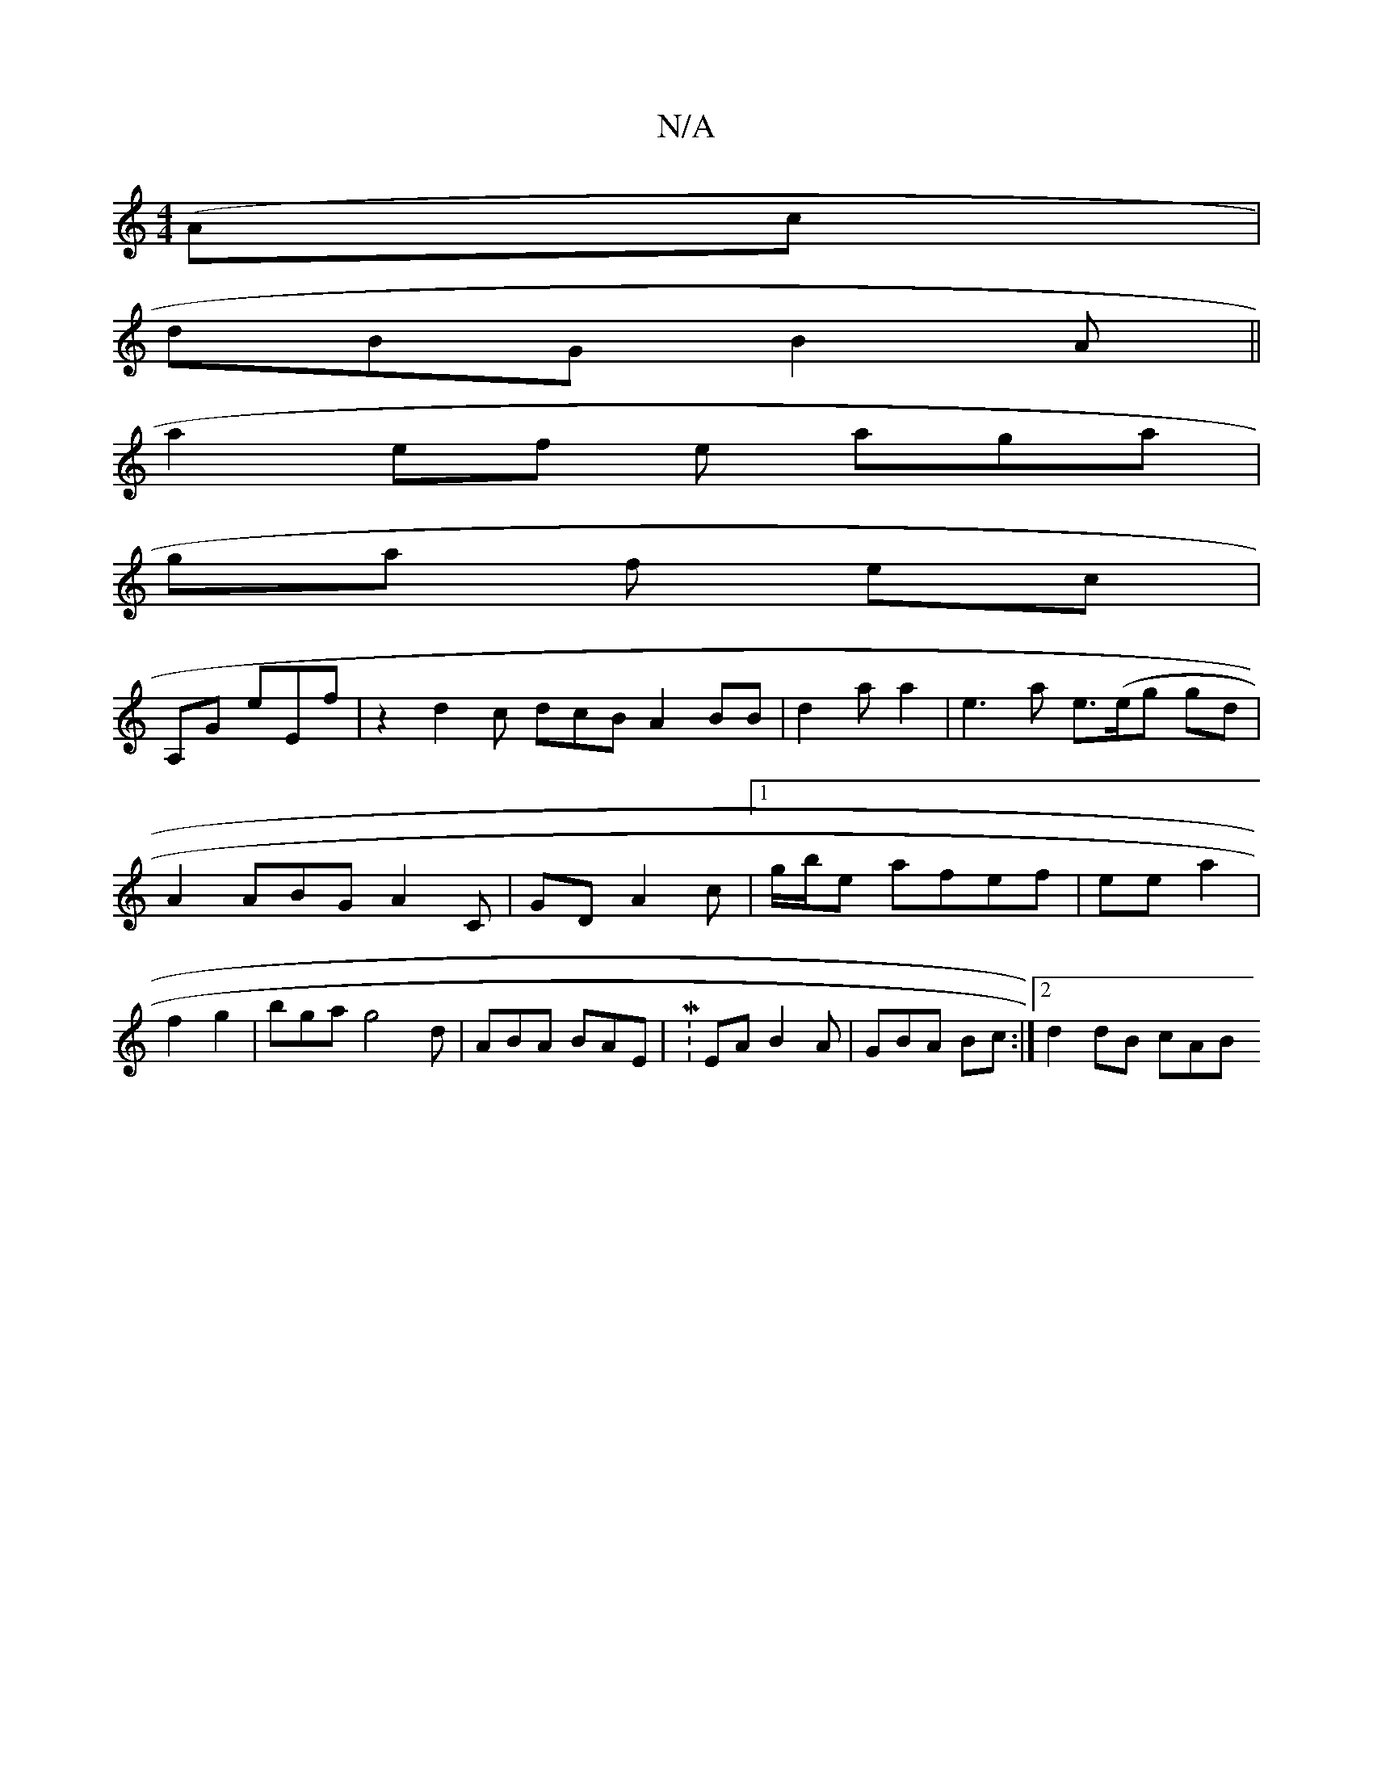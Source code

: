 X:1
T:N/A
M:4/4
R:N/A
K:Cmajor
(Ac |
dBG B2 A ||
a2 ef e aga |
ga f ec |
A,G eEf | z2 d2c dcB A2 BB|d2 a a2 | e3 a e>(eg gd | A2 ABG A2C | GD A2c |[1 g/b/e afef | ee a2 | f2 g2 | bga g4 d | ABA BAE | M: EA B2 A|GBA Bc :|2 d2 dB cAB